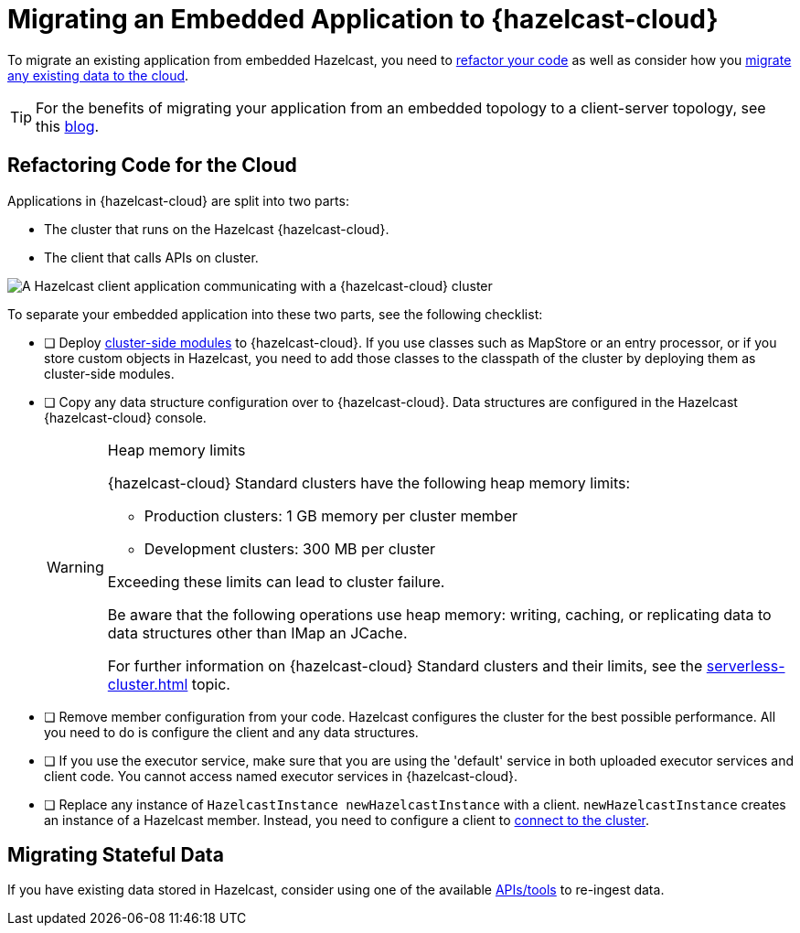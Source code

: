 = Migrating an Embedded Application to {hazelcast-cloud}
:description: To migrate an existing application from embedded Hazelcast, you need to <<refactor, refactor your code>> as well as consider how you <<migrate, migrate any existing data to the cloud>>.
:page-aliases: data-migration.adoc

{description}

TIP: For the benefits of migrating your application from an embedded topology to a client-server topology, see this link:https://hazelcast.com/blog/from-embedded-to-client-server/[blog].

== Refactoring Code for the Cloud

Applications in {hazelcast-cloud} are split into two parts:

- The cluster that runs on the Hazelcast {hazelcast-cloud}.

- The client that calls APIs on cluster.

image::ROOT:serverless-app-server.svg[A Hazelcast client application communicating with a {hazelcast-cloud} cluster]

To separate your embedded application into these two parts, see the following checklist:

- [ ] Deploy xref:cluster-side-modules.adoc[cluster-side modules] to {hazelcast-cloud}. If you use classes such as MapStore or an entry processor, or if you store custom objects in Hazelcast, you need to add those classes to the classpath of the cluster by deploying them as cluster-side modules.

- [ ] Copy any data structure configuration over to {hazelcast-cloud}. Data structures are configured in the Hazelcast {hazelcast-cloud} console.

+
[WARNING]
.Heap memory limits
====
{hazelcast-cloud} Standard clusters have the following heap memory limits:

* Production clusters: 1 GB memory per cluster member
* Development clusters: 300 MB per cluster

Exceeding these limits can lead to cluster failure. 

Be aware that the following operations use heap memory: writing, caching, or replicating data to data structures other than IMap an JCache. 

For further information on {hazelcast-cloud} Standard clusters and their limits, see the xref:serverless-cluster.adoc[] topic.
====

- [ ] Remove member configuration from your code. Hazelcast configures the cluster for the best possible performance. All you need to do is configure the client and any data structures.

- [ ] If you use the executor service, make sure that you are using the 'default' service in both uploaded executor services and client code. You cannot access named executor services in {hazelcast-cloud}. 

- [ ] Replace any instance of
`HazelcastInstance
newHazelcastInstance` with a client. `newHazelcastInstance` creates an instance of a Hazelcast member. Instead, you need to configure a client to xref:connect-to-cluster.adoc[connect to the cluster].

[[migrate]]
== Migrating Stateful Data

If you have existing data stored in Hazelcast, consider using one of the available xref:hazelcast:ingest:overview.adoc[APIs/tools] to re-ingest data.